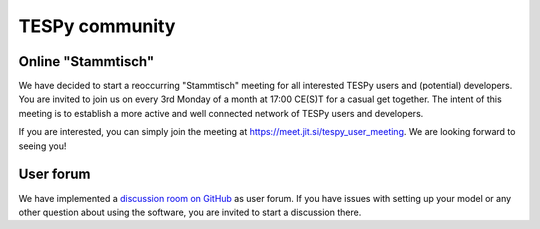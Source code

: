 .. _tespy_community_label:

###############
TESPy community
###############

Online "Stammtisch"
===================
We have decided to start a reoccurring "Stammtisch" meeting for all interested
TESPy users and (potential) developers. You are invited to join us on every 3rd
Monday of a month at 17:00 CE(S)T for a casual get together. The intent of this
meeting is to establish a more active and well connected network of TESPy users
and developers.

If you are interested, you can simply join the meeting at
https://meet.jit.si/tespy_user_meeting. We are looking forward to seeing you!

User forum
==========
We have implemented a
`discussion room on GitHub <https://github.com/oemof/tespy/discussions>`__ as
user forum. If you have issues with setting up your model or any other question
about using the software, you are invited to start a discussion there.
